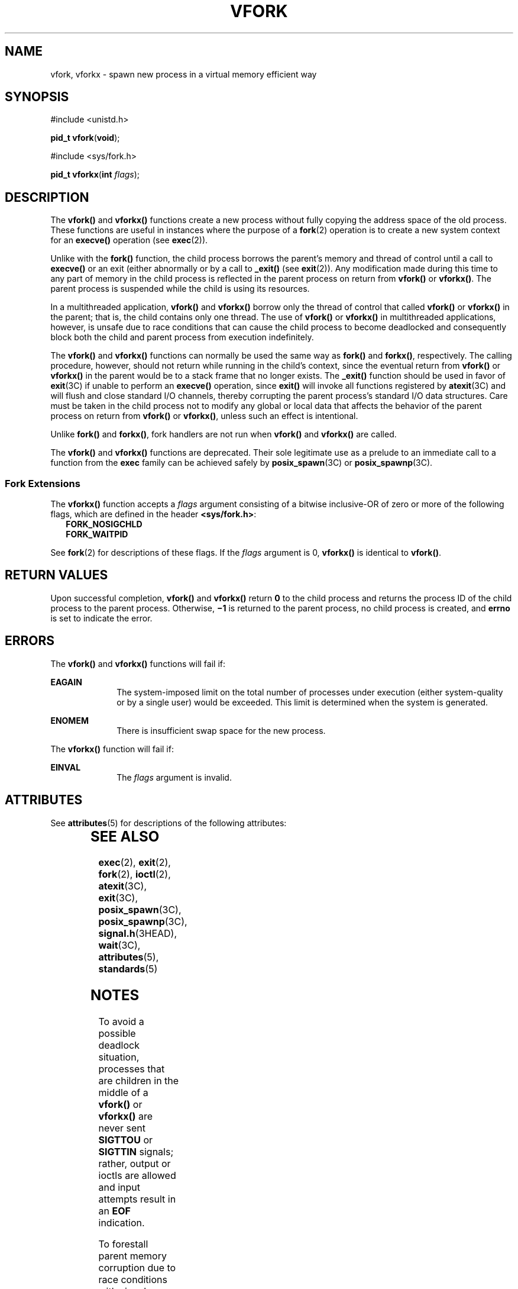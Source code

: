 '\" te
.\" Copyright (c) 2004, Sun Microsystems, Inc.  All Rights Reserved.
.\" Copyright 1989 AT&T.
.\" Copyright (c) 1980 Regents of the University of California.  All rights reserved.  The Berkeley software License Agreement  specifies the terms and conditions for redistribution.
.TH VFORK 2 "Dec 13, 2006"
.SH NAME
vfork, vforkx \- spawn new process in a virtual memory efficient way
.SH SYNOPSIS
.LP
.nf
#include <unistd.h>

\fBpid_t\fR \fBvfork\fR(\fBvoid\fR);
.fi

.LP
.nf
#include <sys/fork.h>

\fBpid_t\fR \fBvforkx\fR(\fBint\fR \fIflags\fR);
.fi

.SH DESCRIPTION
.sp
.LP
The \fBvfork()\fR and \fBvforkx()\fR functions create a new process without
fully copying the address space of the old process. These functions are useful
in instances where the purpose of a \fBfork\fR(2) operation is to create a new
system context for an \fBexecve()\fR operation (see \fBexec\fR(2)).
.sp
.LP
Unlike with the \fBfork()\fR function, the child process borrows the parent's
memory and thread of control until a call to \fBexecve()\fR or an exit (either
abnormally or by a call to \fB_exit()\fR (see \fBexit\fR(2)). Any modification
made during this time to any part of memory in the child process is reflected
in the parent process on return from \fBvfork()\fR or \fBvforkx()\fR. The
parent process is suspended while the child is using its resources.
.sp
.LP
In a multithreaded application,  \fBvfork()\fR and \fBvforkx()\fR borrow only
the thread of control that called \fBvfork()\fR or \fBvforkx()\fR in the
parent; that is, the child contains only one thread. The use of \fBvfork()\fR
or \fBvforkx()\fR in multithreaded applications, however, is unsafe due to race
conditions that can cause the child process to become deadlocked and
consequently block both the child and parent process from execution
indefinitely.
.sp
.LP
The \fBvfork()\fR and \fBvforkx()\fR functions can normally be used the same
way as \fBfork()\fR and \fBforkx()\fR, respectively. The calling procedure,
however, should not return while running in the child's context, since the
eventual return from \fBvfork()\fR or \fBvforkx()\fR in the parent would be to
a stack frame that no longer exists. The \fB_exit()\fR function should be used
in favor of \fBexit\fR(3C) if unable to perform an \fBexecve()\fR operation,
since \fBexit()\fR will invoke all functions registered by \fBatexit\fR(3C) and
will flush and close standard I/O channels, thereby corrupting the parent
process's standard I/O data structures. Care must be taken in the child process
not to modify any global or local data that affects the behavior of the parent
process on return from \fBvfork()\fR or \fBvforkx()\fR, unless such an effect
is intentional.
.sp
.LP
Unlike \fBfork()\fR and \fBforkx()\fR, fork handlers are not run when
\fBvfork()\fR and \fBvforkx()\fR are called.
.sp
.LP
The \fBvfork()\fR and \fBvforkx()\fR functions are deprecated. Their sole
legitimate use as a prelude to an immediate call to a function from the
\fBexec\fR family can be achieved safely by \fBposix_spawn\fR(3C) or
\fBposix_spawnp\fR(3C).
.SS "Fork Extensions"
.sp
.LP
The \fBvforkx()\fR function accepts a \fIflags\fR argument consisting of a
bitwise inclusive-OR of zero or more of the following flags, which are defined
in the header \fB<sys/fork.h>\fR:
.br
.in +2
\fBFORK_NOSIGCHLD\fR
.in -2
.br
.in +2
\fBFORK_WAITPID\fR
.in -2
.sp
.LP
See \fBfork\fR(2) for descriptions of these flags. If the \fIflags\fR argument
is 0, \fBvforkx()\fR is identical to \fBvfork()\fR.
.SH RETURN VALUES
.sp
.LP
Upon successful completion, \fBvfork()\fR and \fBvforkx()\fR return  \fB0\fR to
the child process and returns the process ID of the child process to the parent
process. Otherwise, \fB\(mi1\fR is returned to the parent process, no child
process is created, and \fBerrno\fR is set to indicate the error.
.SH ERRORS
.sp
.LP
The \fBvfork()\fR and \fBvforkx()\fR functions will fail if:
.sp
.ne 2
.na
\fB\fBEAGAIN\fR\fR
.ad
.RS 10n
The system-imposed limit on the total number of processes under execution
(either system-quality or by a single user) would be exceeded. This limit is
determined when the system is generated.
.RE

.sp
.ne 2
.na
\fB\fBENOMEM\fR\fR
.ad
.RS 10n
There is insufficient swap space for the new process.
.RE

.sp
.LP
The \fBvforkx()\fR function will fail if:
.sp
.ne 2
.na
\fB\fBEINVAL\fR\fR
.ad
.RS 10n
The \fIflags\fR argument is invalid.
.RE

.SH ATTRIBUTES
.sp
.LP
See \fBattributes\fR(5) for descriptions of the following attributes:
.sp

.sp
.TS
box;
c | c
l | l .
ATTRIBUTE TYPE	ATTRIBUTE VALUE
_
Interface Stability	Obsolete
_
MT-Level	Unsafe
.TE

.SH SEE ALSO
.sp
.LP
\fBexec\fR(2), \fBexit\fR(2), \fBfork\fR(2), \fBioctl\fR(2), \fBatexit\fR(3C),
\fBexit\fR(3C), \fBposix_spawn\fR(3C), \fBposix_spawnp\fR(3C),
\fBsignal.h\fR(3HEAD), \fBwait\fR(3C), \fBattributes\fR(5), \fBstandards\fR(5)
.SH NOTES
.sp
.LP
To avoid a possible deadlock situation, processes that are children in the
middle of a \fBvfork()\fR or \fBvforkx()\fR are never sent \fBSIGTTOU\fR or
\fBSIGTTIN\fR signals; rather, output or ioctls are allowed and input attempts
result in an \fBEOF\fR indication.
.sp
.LP
To forestall parent memory corruption due to race conditions with signal
handling, \fBvfork()\fR and \fBvforkx()\fR treat signal handlers in the child
process in the same manner as the \fBexec\fR(2) functions: signals set to be
caught by the parent process are set to the default action (\fBSIG_DFL\fR) in
the child process (see \fBsignal.h\fR(3HEAD)). Any attempt to set a signal
handler in the child before \fBexecve()\fR to anything other than \fBSIG_DFL\fR
or \fBSIG_IGN\fR is disallowed and results in setting the handler to
\fBSIG_DFL\fR.
.sp
.LP
On some systems, the implementation of \fBvfork()\fR and \fBvforkx()\fR cause
the parent to inherit register values from the child. This can create problems
for certain optimizing compilers if \fB<unistd.h>\fR is not included in the
source calling \fBvfork()\fR or if \fB<sys/fork.h>\fR is not included in the
source calling \fBvforkx()\fR.
